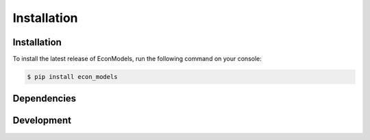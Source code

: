 Installation
============

Installation
------------
To install the latest release of EconModels, run the following command on your console:

.. code-block:: console

    $ pip install econ_models

Dependencies
------------

Development
-----------